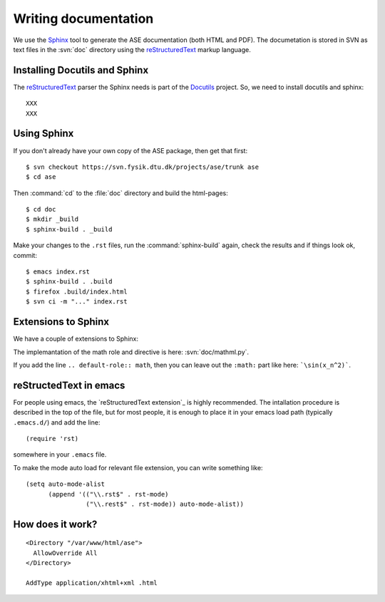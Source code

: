 =====================
Writing documentation
=====================


We use the Sphinx_ tool to generate the ASE documentation (both HTML
and PDF).  The documetation is stored in SVN as text files in the
:svn:`doc` directory using the reStructuredText_ markup language.



.. _reStructuredText: http://docutils.sf.net/rst.html
.. _Sphinx: http://sphinx.pocoo.org


Installing Docutils and Sphinx
==============================

The reStructuredText_ parser the Sphinx needs is part of the Docutils_ project.  So, we need to install docutils and sphinx::

  XXX
  XXX


.. _Docutils: http://docutils.sf.net


Using Sphinx
============

.. highlight:: bash

If you don't already have your own copy of the ASE package, then get
that first::

  $ svn checkout https://svn.fysik.dtu.dk/projects/ase/trunk ase
  $ cd ase

Then :command:`cd` to the :file:`doc` directory and build the html-pages::

  $ cd doc
  $ mkdir _build
  $ sphinx-build . _build

Make your changes to the ``.rst`` files, run the
:command:`sphinx-build` again, check the results and if things look
ok, commit::

  $ emacs index.rst
  $ sphinx-build . .build
  $ firefox .build/index.html
  $ svn ci -m "..." index.rst



Extensions to Sphinx
====================

We have a couple of extensions to Sphinx:

.. role:: svn

   A role for creating a link to a file in SVN.  If you write
   ``:svn:`ase/atoms.py```, you
   will get: :svn:`ase/atoms.py`.  The implementation of this role is
   here: :svn:`doc/ext.py`.

.. role:: epydoc

   A role for creating a link to the API-documentation generated with
   epydoc_.  If you
   write ``:epydoc:`ase.atoms.Atoms```, you will get:
   :epydoc:`ase.atoms.Atoms`.  The implementation of this role is
   here: :svn:`doc/ext.py`.

.. role:: math

   This role is for inline LaTex-style math.  Example:
   ``:math:`\sin(x_n^2)``` gives you XXX.

.. directive:: math

   Write displayed LaTex-style math.  Example::

     .. math::

        \frac{1}{1+x^2}

   gives you:

   ::

      \frac{1}{1+x^2}

The implemantation of the math role and directive is here:
:svn:`doc/mathml.py`.

If you add the line ``.. default-role:: math``, then you can leave out
the ``:math:`` part like here: ```\sin(x_n^2)```.


.. _epydoc:  http://epydoc.sf.net

reStructedText in emacs
=======================

For people using emacs, the `reStructuredText extension`_ is highly
recommended. The intallation procedure is described in the top of the
file, but for most people, it is enough to place it in your emacs load
path (typically ``.emacs.d/``) and add the line::

  (require 'rst)

somewhere in your ``.emacs`` file.

To make the mode auto load for relevant file extension, you can write something like::

  (setq auto-mode-alist
        (append '(("\\.rst$" . rst-mode)
                  ("\\.rest$" . rst-mode)) auto-mode-alist))

.. reStructuredText extension_ http://docutils.sourceforge.net/tools/editors/emacs/rst.el

How does it work?
=================

::
 
  <Directory "/var/www/html/ase">
    AllowOverride All
  </Directory>

  AddType application/xhtml+xml .html
